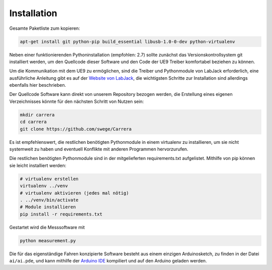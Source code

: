 ************
Installation
************

Gesamte Paketliste zum kopieren:

.. code-block:: bash

   apt-get install git python-pip build_essential libusb-1.0-0-dev python-virtualenv

Neben einer funktionierenden Pythoninstallation (empfohlen: 2.7) sollte
zunächst das Versionskontrollsystem git installiert werden, um den
Quellcode dieser Software und den Code der UE9 Treiber komfortabel
beziehen zu können.

Um die Kommunikation mit dem UE9 zu ermöglichen, sind die Treiber und
Pythonmodule von LabJack erforderlich, eine ausführliche Anleitung gibt es
auf der
`Website von LabJack <http://labjack.com/support/linux-and-mac-os-x-drivers>`_,
die wichtigsten Schritte zur Installation sind allerdings ebenfalls hier
beschrieben.

Der Quellcode Software kann direkt von unserem Repository bezogen werden,
die Erstellung eines eigenen Verzeichnisses könnte für den nächsten Schritt
von Nutzen sein:

.. code-block:: bash

   mkdir carrera
   cd carrera
   git clone https://github.com/swege/Carrera

Es ist empfehlenswert, die restlichen benötigten Pythonmodule in einem
virtualenv zu installieren, um sie nicht systemweit zu haben und eventuell
Konflikte mit anderen Programmen hervorzurufen.

Die restlichen benötigten Pythonmodule sind in der mitgelieferten
requirements.txt aufgelistet. Mithilfe von pip können sie leicht installiert
werden:

.. code-block:: bash

   # virtualenv erstellen
   virtualenv ../venv
   # virtualenv aktivieren (jedes mal nötig)
   . ../venv/bin/activate
   # Module installieren
   pip install -r requirements.txt

Gestartet wird die Messsoftware mit

.. code-block:: bash

   python measurement.py

Die für das eigenständige Fahren konzipierte Software besteht aus einem
einzigen Arduinosketch, zu finden in der Datei ``ai/ai.pde``, und kann mithilfe
der `Arduino IDE <http://arduino.cc/hu/Main/Software>`_ kompiliert und auf den
Arduino geladen werden.
